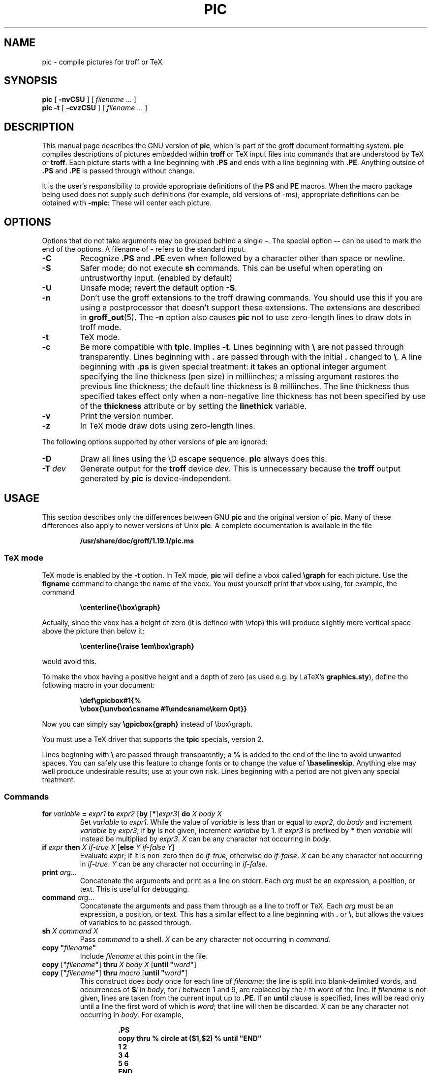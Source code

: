.ig
Copyright (C) 1989-2000, 2001, 2002, 2003 Free Software Foundation, Inc.

Permission is granted to make and distribute verbatim copies of
this manual provided the copyright notice and this permission notice
are preserved on all copies.

Permission is granted to copy and distribute modified versions of this
manual under the conditions for verbatim copying, provided that the
entire resulting derived work is distributed under the terms of a
permission notice identical to this one.

Permission is granted to copy and distribute translations of this
manual into another language, under the above conditions for modified
versions, except that this permission notice may be included in
translations approved by the Free Software Foundation instead of in
the original English.
..
.
.
.\" Like TP, but if specified indent is more than half
.\" the current line-length - indent, use the default indent.
.de Tp
.ie \\n(.$=0:((0\\$1)*2u>(\\n(.lu-\\n(.iu)) .TP
.el .TP "\\$1"
..
.
.ie t \{\
.  ds tx T\h'-.1667m'\v'.224m'E\v'-.224m'\h'-.125m'X
.  ds lx L\h'-0.36m'\v'-0.22v'\s-2A\s0\h'-0.15m'\v'0.22v'\*(tx
.\}
.el \{\
.  ds tx TeX
.  ds lx LaTeX
.\}
.
.ie \n(.g .ds ic \/
.el       .ds ic \^
.
.\" The BSD man macros can't handle " in arguments to font change macros,
.\" so use \(ts instead of ".
.tr \(ts"
.
.
.TH PIC 1 "10 July 2003" "Groff Version 1.19.1"
.
.
.SH NAME
.
pic \- compile pictures for troff or TeX
.
.
.SH SYNOPSIS
.
.B pic
[
.B \-nvCSU
]
[
.I filename
\&.\|.\|.\&
]
.br
.B pic
.B \-t
[
.B \-cvzCSU
]
[
.I filename
\&.\|.\|.\&
]
.
.
.SH DESCRIPTION
.
This manual page describes the GNU version of
.BR pic ,
which is part of the groff document formatting system.
.B pic
compiles descriptions of pictures embedded within
.B troff
or \*(tx input files into commands that are understood by \*(tx or
.BR troff .
Each picture starts with a line beginning with
.B .PS
and ends with a line beginning with
.BR .PE .
Anything outside of
.B .PS
and
.B .PE
is passed through without change.
.LP
It is the user's responsibility to provide appropriate definitions of the
.B PS
and
.B PE
macros.
When the macro package being used does not supply such definitions
(for example, old versions of \-ms),
appropriate definitions can be obtained with
.BR \-mpic :
These will center each picture.
.
.
.SH OPTIONS
.
Options that do not take arguments may be grouped behind a single
.BR \- .
The special option
.B \-\^\-
can be used to mark the end of the options.
A filename of
.B \-
refers to the standard input.
.
.TP
.B \-C
Recognize
.B .PS
and
.B .PE
even when followed by a character other than space or newline.
.
.TP
.B \-S
Safer mode; do not execute
.B sh
commands.
This can be useful when operating on untrustworthy input.
(enabled by default)
.
.TP
.B \-U
Unsafe mode; revert the default option
.BR \-S .
.
.TP
.B \-n
Don't use the groff extensions to the troff drawing commands.
You should use this if you are using a postprocessor that doesn't support
these extensions.
The extensions are described in
.BR groff_out (5).
The
.B \-n
option also causes
.B pic
not to use zero-length lines to draw dots in troff mode.
.
.TP
.B \-t
\*(tx mode.
.
.TP
.B \-c
Be more compatible with
.BR tpic .
Implies
.BR \-t .
Lines beginning with
.B \e
are not passed through transparently.
Lines beginning with
.B .
are passed through with the initial
.B .
changed to
.BR \e .
A line beginning with
.B .ps
is given special treatment:
it takes an optional integer argument specifying
the line thickness (pen size) in milliinches;
a missing argument restores the previous line thickness;
the default line thickness is 8 milliinches.
The line thickness thus specified takes effect only
when a non-negative line thickness has not been
specified by use of the
.B thickness
attribute or by setting the
.B linethick
variable.
.
.TP
.B \-v
Print the version number.
.
.TP
.B \-z
In \*(tx mode draw dots using zero-length lines.
.
.LP
The following options supported by other versions of
.B pic
are ignored:
.
.TP
.B \-D
Draw all lines using the \eD escape sequence.
.B pic
always does this.
.
.TP
.BI \-T \ dev
Generate output for the
.B troff
device
.IR dev .
This is unnecessary because the
.B troff
output generated by
.B pic
is device-independent.
.
.
.SH USAGE
.
This section describes only the differences between GNU
.B pic
and the original version of
.BR pic .
Many of these differences also apply to newer versions of Unix
.BR pic .
A complete documentation is available in the file
.LP
.RS
.B /usr/share/doc/groff/1.19.1/pic.ms
.RE
.
.SS \*(tx mode
.
\*(tx mode is enabled by the
.B \-t
option.
In \*(tx mode,
.B pic
will define a vbox called
.B \egraph
for each picture.
Use the
.B figname
command to change the name of the vbox.
You must yourself print that vbox using, for example, the command
.RS
.LP
.B
\ecenterline{\ebox\egraph}
.RE
.LP
Actually, since the vbox has a height of zero (it is defined with
\evtop) this will produce slightly more vertical space above the
picture than below it;
.RS
.LP
.B
\ecenterline{\eraise 1em\ebox\egraph}
.RE
.LP
would avoid this.
.LP
To make the vbox having a positive height and a depth of zero
(as used e.g.\& by \*(lx's
.BR \%graphics.sty ),
define the following macro in your document:
.RS
.LP
.B \edef\egpicbox#1{%
.br
.B "   \evbox{\eunvbox\ecsname #1\eendcsname\ekern 0pt}}"
.RE
.LP
Now you can simply say
.B \egpicbox{graph}
instead of \ebox\egraph.
.LP
You must use a \*(tx driver that supports the
.B tpic
specials, version 2.
.LP
Lines beginning with
.B \e
are passed through transparently; a
.B %
is added to the end of the line to avoid unwanted spaces.
You can safely use this feature to change fonts or to
change the value of
.BR \ebaselineskip .
Anything else may well produce undesirable results; use at your own risk.
Lines beginning with a period are not given any special treatment.
.
.SS Commands
.
.TP
\fBfor\fR \fIvariable\fR \fB=\fR \fIexpr1\fR \fBto\fR \fIexpr2\fR \
[\fBby\fR [\fB*\fR]\fIexpr3\fR] \fBdo\fR \fIX\fR \fIbody\fR \fIX\fR
Set
.I variable
to
.IR expr1 .
While the value of
.I variable
is less than or equal to
.IR expr2 ,
do
.I body
and increment
.I variable
by
.IR expr3 ;
if
.B by
is not given, increment
.I variable
by 1.
If
.I expr3
is prefixed by
.B *
then
.I variable
will instead be multiplied by
.IR expr3 .
.I X
can be any character not occurring in
.IR body .
.
.TP
\fBif\fR \fIexpr\fR \fBthen\fR \fIX\fR \fIif-true\fR \fIX\fR \
[\fBelse\fR \fIY\fR \fIif-false\fR \fIY\fR]
Evaluate
.IR expr ;
if it is non-zero then do
.IR if-true ,
otherwise do
.IR if-false .
.I X
can be any character not occurring in
.IR if-true .
.I Y
can be any character not occurring in
.IR if-false .
.
.TP
\fBprint\fR \fIarg\fR\|.\|.\|.
Concatenate the arguments and print as a line on stderr.
Each
.I arg
must be an expression, a position, or text.
This is useful for debugging.
.
.TP
\fBcommand\fR \fIarg\fR\|.\|.\|.
Concatenate the arguments
and pass them through as a line to troff or \*(tx.
Each
.I arg
must be an expression, a position, or text.
This has a similar effect to a line beginning with
.B .\&
or
.BR \e ,
but allows the values of variables to be passed through.
.
.TP
\fBsh\fR \fIX\fR \fIcommand\fR \fIX\fR
Pass
.I command
to a shell.
.I X
can be any character not occurring in
.IR command .
.
.TP
\fBcopy\fR \fB"\fIfilename\fB"\fR
Include
.I filename
at this point in the file.
.
.TP
\fBcopy\fR [\fB"\fIfilename\fB"\fR] \fBthru\fR \fIX\fR \fIbody\fR \fIX\fR \
[\fBuntil\fR \fB"\fIword\*(ic\fB"\fR]
.ns
.TP
\fBcopy\fR [\fB"\fIfilename\fB"\fR] \fBthru\fR \fImacro\fR \
[\fBuntil\fR \fB"\fIword\*(ic\fB"\fR]
This construct does
.I body
once for each line of
.IR filename ;
the line is split into blank-delimited words,
and occurrences of
.BI $ i
in
.IR body ,
for
.I i
between 1 and 9,
are replaced by the
.IR i -th
word of the line.
If
.I filename
is not given, lines are taken from the current input up to
.BR .PE .
If an
.B until
clause is specified,
lines will be read only until a line the first word of which is
.IR word ;
that line will then be discarded.
.I X
can be any character not occurring in
.IR body .
For example,
.RS
.IP
.ft B
.nf
\&.PS
copy thru % circle at ($1,$2) % until "END"
1 2
3 4
5 6
END
box
\&.PE
.ft
.fi
.RE
.IP
is equivalent to
.RS
.IP
.ft B
.nf
\&.PS
circle at (1,2)
circle at (3,4)
circle at (5,6)
box
\&.PE
.ft
.fi
.RE
.IP
The commands to be performed for each line can also be taken
from a macro defined earlier by giving the name of the macro
as the argument to
.BR thru .
.
.LP
.B reset
.br
.ns
.TP
\fBreset\fI variable1\fR[\fB,\fR]\fI variable2 .\^.\^.
Reset pre-defined variables
.IR variable1 ,
.I variable2
\&.\^.\^. to their default values.
If no arguments are given, reset all pre-defined variables
to their default values.
Note that assigning a value to
.B scale
also causes all pre-defined variables that control dimensions
to be reset to their default values times the new value of scale.
.
.TP
\fBplot\fR \fIexpr\fR [\fB"\fItext\*(ic\fB"\fR]
This is a text object which is constructed by using
.I text
as a format string for sprintf
with an argument of
.IR expr .
If
.I text
is omitted a format string of
.B "\(ts%g\(ts"
is used.
Attributes can be specified in the same way as for a normal text
object.
Be very careful that you specify an appropriate format string;
.B pic
does only very limited checking of the string.
This is deprecated in favour of
.BR sprintf .
.
.TP
.IB variable\  := \ expr
This is similar to
.B =
except
.I variable
must already be defined,
and
.I expr
will be assigned to
.I variable
without creating a variable local to the current block.
(By contrast,
.B =
defines the variable in the current block if it is not already defined there,
and then changes the value in the current block only.)
For example, the following:
.RS
.IP
.ft B
.nf
\&.PS
x = 3
y = 3
[
  x := 5
  y = 5
]
print x " " y
\&.PE
.ft
.fi
.RE
.IP
prints
.BR 5\ 3 .
.
.LP
Arguments of the form
.IP
.I X anything X
.LP
are also allowed to be of the form
.IP
.BI {\  anything\  }
.LP
In this case
.I anything
can contain balanced occurrences of
.B {
and
.BR } .
Strings may contain
.I X
or imbalanced occurrences of
.B {
and
.BR } .
.
.SS Expressions
.
The syntax for expressions has been significantly extended:
.
.LP
.IB  x\  ^\  y
(exponentiation)
.br
.BI sin( x )
.br
.BI cos( x )
.br
.BI atan2( y , \ x )
.br
.BI log( x )
(base 10)
.br
.BI exp( x )
(base 10, ie
.ie t 10\v'-.4m'\fIx\*(ic\fR\v'.4m')
.el   10^\fIx\fR)
.br
.BI sqrt( x )
.br
.BI int( x )
.br
.B rand()
(return a random number between 0 and 1)
.br
.BI rand( x )
(return a random number between 1 and
.IR x ;
deprecated)
.br
.BI srand( x )
(set the random number seed)
.br
.BI max( e1 , \ e2 )
.br
.BI min( e1 , \ e2 )
.br
.BI ! e
.br
\fIe1\fB && \fIe2\fR
.br
\fIe1\fB || \fIe2\fR
.br
\fIe1\fB == \fIe2\fR
.br
\fIe1\fB != \fIe2\fR
.br
\fIe1\fB >= \fIe2\fR
.br
\fIe1\fB > \fIe2\fR
.br
\fIe1\fB <= \fIe2\fR
.br
\fIe1\fB < \fIe2\fR
.br
\fB"\fIstr1\*(ic\fB" == "\fIstr2\*(ic\fB"\fR
.br
\fB"\fIstr1\*(ic\fB" != "\fIstr2\*(ic\fB"\fR
.br
.
.LP
String comparison expressions must be parenthesised in some contexts
to avoid ambiguity.
.
.SS Other Changes
.
A bare expression,
.IR expr ,
is acceptable as an attribute;
it is equivalent to
.IR dir\ expr ,
where
.I dir
is the current direction.
For example
.IP
.B line 2i
.LP
means draw a line 2\ inches long in the current direction.
The `i' (or `I') character is ignored; to use another measurement unit,
set the
.I scale
variable to an appropriate value.
.
.LP
The maximum width and height of the picture are taken from the variables
.B maxpswid
and
.BR maxpsht .
Initially these have values 8.5 and 11.
.
.LP
Scientific notation is allowed for numbers.
For example
.RS
.B
x = 5e\-2
.RE
.
.LP
Text attributes can be compounded.
For example,
.RS
.B
"foo" above ljust
.RE
is legal.
.
.LP
There is no limit to the depth to which blocks can be examined.
For example,
.RS
.B
[A: [B: [C: box ]]] with .A.B.C.sw at 1,2
.br
.B
circle at last [\^].A.B.C
.RE
is acceptable.
.
.LP
Arcs now have compass points
determined by the circle of which the arc is a part.
.
.LP
Circles, ellipses, and arcs can be dotted or dashed.
In \*(tx mode splines can be dotted or dashed also.
.
.LP
Boxes can have rounded corners.
The
.B rad
attribute specifies the radius of the quarter-circles at each corner.
If no
.B rad
or
.B diam
attribute is given, a radius of
.B boxrad
is used.
Initially,
.B boxrad
has a value of\ 0.
A box with rounded corners can be dotted or dashed.
.
.LP
The
.B .PS
line can have a second argument specifying a maximum height for
the picture.
If the width of zero is specified the width will be ignored in computing
the scaling factor for the picture.
Note that GNU
.B pic
will always scale a picture by the same amount vertically as well as
horizontally.
This is different from the
.SM DWB
2.0
.B pic
which may scale a picture by a different amount vertically than
horizontally if a height is specified.
.
.LP
Each text object has an invisible box associated with it.
The compass points of a text object are determined by this box.
The implicit motion associated with the object is also determined
by this box.
The dimensions of this box are taken from the width and height attributes;
if the width attribute is not supplied then the width will be taken to be
.BR textwid ;
if the height attribute is not supplied then the height will be taken to be
the number of text strings associated with the object
times
.BR textht .
Initially
.B textwid
and
.B textht
have a value of 0.
.
.LP
In (almost all) places where a quoted text string can be used,
an expression of the form
.IP
.BI sprintf(\(ts format \(ts,\  arg ,\fR.\|.\|.\fB)
.LP
can also be used;
this will produce the arguments formatted according to
.IR format ,
which should be a string as described in
.BR printf (3)
appropriate for the number of arguments supplied.
.
.LP
The thickness of the lines used to draw objects is controlled by the
.B linethick
variable.
This gives the thickness of lines in points.
A negative value means use the default thickness:
in \*(tx output mode, this means use a thickness of 8 milliinches;
in \*(tx output mode with the
.B -c
option, this means use the line thickness specified by
.B .ps
lines;
in troff output mode, this means use a thickness proportional
to the pointsize.
A zero value means draw the thinnest possible line supported by
the output device.
Initially it has a value of -1.
There is also a
.BR thick [ ness ]
attribute.
For example,
.RS
.LP
.B circle thickness 1.5
.RE
.LP
would draw a circle using a line with a thickness of 1.5 points.
The thickness of lines is not affected by the
value of the
.B scale
variable, nor by the width or height given in the
.B .PS
line.
.
.LP
Boxes (including boxes with rounded corners),
circles and ellipses can be filled by giving them an attribute of
.BR fill [ ed ].
This takes an optional argument of an expression with a value between
0 and 1; 0 will fill it with white, 1 with black, values in between
with a proportionally gray shade.
A value greater than 1 can also be used:
this means fill with the
shade of gray that is currently being used for text and lines.
Normally this will be black, but output devices may provide
a mechanism for changing this.
Without an argument, then the value of the variable
.B fillval
will be used.
Initially this has a value of 0.5.
The invisible attribute does not affect the filling of objects.
Any text associated with a filled object will be added after the
object has been filled, so that the text will not be obscured
by the filling.
.
.LP
Three additional modifiers are available to specify colored objects:
.BR outline [ d ]
sets the color of the outline,
.B shaded
the fill color, and
.BR colo [ u ] r [ ed ]
sets both.
All three keywords expect a suffix specifying the color, for example
.RS
.LP
.B circle shaded """green""" outline """black"""
.RE
.LP
Currently, color support isn't available in \*(tx mode.
Predefined color names for
.B groff
are in the device macro files, for example
.BR ps.tmac ;
additional colors can be defined with the
.B .defcolor
request (see the manual page of
.BR troff (1)
for more details).
.LP
To change the name of the vbox in \*(tx mode, set the pseudo-variable
.B figname
(which is actually a specially parsed command) within a picture.
Example:
.RS
.LP
.B .PS
.br
.B figname = foobar;
.br
.B ...
.br
.B .PE
.RE
.LP
The picture is then available in the box
.BR \efoobar .
.LP
.B pic
assumes that at the beginning of a picture both glyph and fill color are
set to the default value.
.
.LP
Arrow heads will be drawn as solid triangles if the variable
.B arrowhead
is non-zero and either \*(tx mode is enabled or the
.B \-n
option has not been given.
Initially
.B arrowhead
has a value of\ 1.
Note that solid arrow heads are always filled with the current outline
color.
.
.LP
The troff output of
.B pic
is device-independent.
The
.B \-T
option is therefore redundant.
All numbers are taken to be in inches; numbers are never interpreted
to be in troff machine units.
.
.LP
Objects can have an
.B aligned
attribute.
This will only work if the postprocessor is
.BR grops .
Any text associated with an object having the
.B aligned
attribute will be rotated about the center of the object
so that it is aligned in the direction from the start point
to the end point of the object.
Note that this attribute will have no effect for objects whose start and
end points are coincident.
.
.LP
In places where
.IB n th
is allowed
.BI ` expr 'th
is also allowed.
Note that
.B 'th
is a single token: no space is allowed between the
.B '
and the
.BR th .
For example,
.IP
.ft B
.nf
for i = 1 to 4 do {
   line from `i'th box.nw to `i+1'th box.se
}
.ft
.fi
.
.
.SH CONVERSION
.
To obtain a stand-alone picture from a
.B pic
file, enclose your
.B pic
code with
.B .PS
and
.B .PE
requests;
.B roff
configuration commands may be added at the beginning of the file, but no
.B roff
text.
.
.LP
It is necessary to feed this file into
.B groff
without adding any page information, so you must check which
.B .PS
and
.B .PE
requests are actually called.
For example, the mm macro package adds a page number, which is very
annoying.
At the moment, calling standard
.B groff
without any macro package works.
Alternatively, you can define your own requests, e.g. to do nothing:
.LP
.RS
.nf
.ft B
\&.de PS
\&..
\&.de PE
\&..
.ft
.fi
.RE
.
.LP
.B groff
itself does not provide direct conversion into other graphics file
formats.
But there are lots of possibilities if you first transform your picture
into PostScript\*R format using the
.B groff
option
.BR -Tps .
Since this
.IR ps -file
lacks BoundingBox information it is not very useful by itself, but it
may be fed into other conversion programs, usually named
.BI ps2 other
or
.BI psto other
or the like.
Moreover, the PostScript interpreter
.B ghostscript
.RB ( gs )
has built-in graphics conversion devices that are called with the option
.LP
.RS
.BI "gs -sDEVICE=" <devname>
.RE
.LP
Call
.RS
.B gs --help
.RE
.LP
for a list of the available devices.
.
.LP
As the Encapsulated PostScript File Format
.B EPS
is getting more and more important, and the conversion wasn't regarded
trivial in the past you might be interested to know that there is a
conversion tool named
.B ps2eps
which does the right job.
It is much better than the tool
.B ps2epsi
packaged with
.BR gs .
.LP
For bitmapped graphic formats, you should use
.BR pstopnm ;
the resulting (intermediate)
.B PNM
file can be then converted to virtually any graphics format using the tools
of the
.B netpbm
package .
.
.
.SH FILES
.
.Tp \w'\fB/usr/share/groff/1.19.1/tmac/pic.tmac'u+3n
.B
/usr/share/groff/1.19.1/tmac/pic.tmac
Example definitions of the
.B PS
and
.B PE
macros.
.
.
.SH "SEE ALSO"
.
.BR troff (1),
.BR groff_out (5),
.BR tex (1),
.BR gs (1),
.BR ps2eps (1),
.BR pstopnm (1),
.BR ps2epsi (1),
.BR pnm (5)
.LP
Tpic: Pic for \*(tx
.LP
Brian W. Kernighan,
PIC \(em A Graphics Language for Typesetting (User Manual).
AT&T Bell Laboratories, Computing Science Technical Report No.\ 116
<http://cm.bell-labs.com/cm/cs/cstr/116.ps.gz>
(revised May, 1991).
.LP
.B ps2eps
is available from CTAN mirrors, e.g.
.br
<ftp://ftp.dante.de/tex-archive/support/ps2eps/>
.LP
W. Richard Stevens - Turning PIC Into HTML
.br
<http://www.kohala.com/start/troff/pic2html.html>
.LP
W. Richard Stevens - Examples of picMacros
.br
<http://www.kohala.com/start/troff/pic.examples.ps>
.
.
.SH BUGS
.
Input characters that are invalid for
.B groff
(ie those with
.SM ASCII
code 0, or 013 octal, or between 015 and 037 octal, or between 0200 and 0237
octal) are rejected even in \*(tx mode.
.LP
The interpretation of
.B fillval
is incompatible with the pic in 10th edition Unix,
which interprets 0 as black and 1 as white.
.LP
PostScript\*R is a registered trademark of Adobe Systems Incorporation.
.
.\" Local Variables:
.\" mode: nroff
.\" End:
